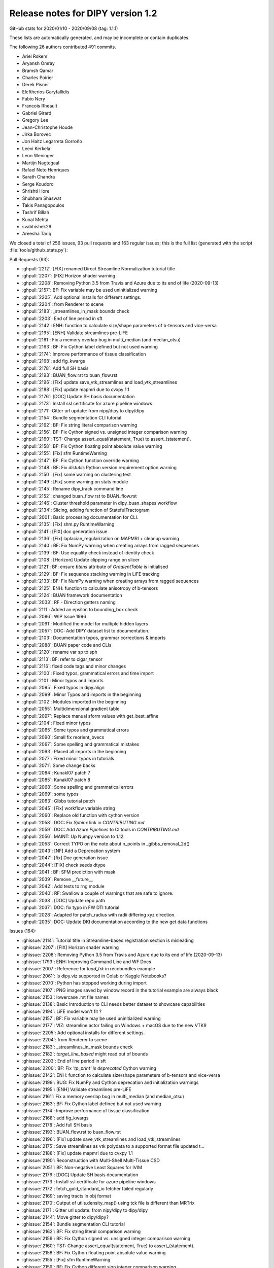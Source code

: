 .. _release1.2:

====================================
 Release notes for DIPY version 1.2
====================================

GitHub stats for 2020/01/10 - 2020/09/08 (tag: 1.1.1)

These lists are automatically generated, and may be incomplete or contain duplicates.

The following 26 authors contributed 491 commits.

* Ariel Rokem
* Aryansh Omray
* Bramsh Qamar
* Charles Poirier
* Derek Pisner
* Eleftherios Garyfallidis
* Fabio Nery
* Francois Rheault
* Gabriel Girard
* Gregory Lee
* Jean-Christophe Houde
* Jirka Borovec
* Jon Haitz Legarreta Gorroño
* Leevi Kerkela
* Leon Weninger
* Martijn Nagtegaal
* Rafael Neto Henriques
* Sarath Chandra
* Serge Koudoro
* Shrishti Hore
* Shubham Shaswat
* Takis Panagopoulos
* Tashrif Billah
* Kunal Mehta
* svabhishek29
* Areesha Tariq


We closed a total of 256 issues, 93 pull requests and 163 regular issues;
this is the full list (generated with the script
:file:`tools/github_stats.py`):

Pull Requests (93):

* :ghpull:`2212`: [FIX] renamed Direct Streamline Normalization tutorial title
* :ghpull:`2207`: [FIX] Horizon shader warning
* :ghpull:`2208`: Removing Python 3.5 from Travis and Azure due to its end of life (2020-09-13)
* :ghpull:`2157`: BF: Fix variable may be used uninitialized warning
* :ghpull:`2205`: Add optional installs for different settings.
* :ghpull:`2204`: from Renderer to scene
* :ghpull:`2183`: _streamlines_in_mask bounds check
* :ghpull:`2203`: End of line period in sft
* :ghpull:`2142`: ENH: function to calculate size/shape parameters of b-tensors and vice-versa
* :ghpull:`2195`: [ENH] Validate streamlines pre-LiFE
* :ghpull:`2161`: Fix a memory overlap bug in multi_median (and median_otsu)
* :ghpull:`2163`: BF: Fix Cython label defined but not used warning
* :ghpull:`2174`: Improve performance of tissue classification
* :ghpull:`2168`: add fig_kwargs
* :ghpull:`2178`: Add full SH basis
* :ghpull:`2193`: BUAN_flow.rst to buan_flow.rst
* :ghpull:`2196`: [Fix] update save_vtk_streamlines and load_vtk_streamlines
* :ghpull:`2188`: [Fix] update mapmri due to cvxpy 1.1
* :ghpull:`2176`: [DOC] Update SH basis documentation
* :ghpull:`2173`: Install ssl certificate for azure pipeline windows
* :ghpull:`2171`: Gitter url update: from nipy/dipy to dipy/dipy
* :ghpull:`2154`: Bundle segmentation CLI tutorial
* :ghpull:`2162`: BF: Fix string literal comparison warning
* :ghpull:`2156`: BF: Fix Cython signed vs. unsigned integer comparison warning
* :ghpull:`2160`: TST: Change assert_equal(statement, True) to assert_(statement).
* :ghpull:`2158`: BF: Fix Cython floating point absolute value warning
* :ghpull:`2155`: [Fix] sfm RuntimeWarning
* :ghpull:`2147`: BF: Fix Cython function  override warning
* :ghpull:`2148`: BF: Fix `distutils` Python version requirement option warning
* :ghpull:`2150`: [Fix] some warning on clustering test
* :ghpull:`2149`: [Fix] some warning on stats module
* :ghpull:`2145`: Rename dipy_track command line
* :ghpull:`2152`: changed buan_flow.rst to BUAN_flow.rst
* :ghpull:`2146`: Cluster threshold parameter in dipy_buan_shapes workflow
* :ghpull:`2134`: Slicing, adding function of StatefulTractogram
* :ghpull:`2001`: Basic processing documentation for CLI.
* :ghpull:`2135`: [Fix] shm.py RuntimeWarning
* :ghpull:`2141`: [FIX] doc generation issue
* :ghpull:`2136`: [Fix]  laplacian_regularization on MAPMRI + cleanup warning
* :ghpull:`2140`: BF: Fix NumPy warning when creating arrays from ragged sequences
* :ghpull:`2139`: BF: Use equality check instead of identity check
* :ghpull:`2108`: [Horizon] Update clipping range on slicer
* :ghpull:`2121`: BF: ensure `btens` attribute of `GradientTable` is initialised
* :ghpull:`2129`: BF: Fix sequence stacking warning in LiFE tracking
* :ghpull:`2133`: BF: Fix NumPy warning when creating arrays from ragged sequences
* :ghpull:`2125`: ENH: function to calculate anisotropy of b-tensors
* :ghpull:`2124`: BUAN framework documentation
* :ghpull:`2033`: RF - Direction getters naming
* :ghpull:`2111`: Added an epsilon to bounding_box check
* :ghpull:`2086`: WIP Issue 1996
* :ghpull:`2091`: Modified the model for multiple hidden layers
* :ghpull:`2057`: DOC: Add DIPY dataset list to documentation.
* :ghpull:`2103`: Documentation typos, grammar corrections & imports
* :ghpull:`2088`: BUAN paper code and CLIs
* :ghpull:`2120`: rename var sp to sph
* :ghpull:`2113`: BF: refer to cigar_tensor
* :ghpull:`2116`: fixed code tags and minor changes
* :ghpull:`2100`: Fixed typos, grammatical errors and time import
* :ghpull:`2101`: Minor typos and imports
* :ghpull:`2095`: Fixed typos in dipy.align
* :ghpull:`2099`: Minor Typos and imports in the beginning
* :ghpull:`2102`: Modules imported in the beginning
* :ghpull:`2055`: Multidimensional gradient table
* :ghpull:`2097`: Replace manual sform values with get_best_affine
* :ghpull:`2104`: Fixed minor typos
* :ghpull:`2065`: Some typos and grammatical errors
* :ghpull:`2090`: Small fix reorient_bvecs
* :ghpull:`2067`: Some spelling and grammatical mistakes
* :ghpull:`2093`: Placed all imports in the beginning
* :ghpull:`2077`: Fixed minor typos in tutorials
* :ghpull:`2071`: Some change backs
* :ghpull:`2084`: Kunakl07 patch 7
* :ghpull:`2085`: Kunakl07 patch 8
* :ghpull:`2068`: Some spelling and grammatical errors
* :ghpull:`2069`: some typos
* :ghpull:`2063`: Gibbs tutorial patch
* :ghpull:`2045`: [Fix] workflow variable string
* :ghpull:`2060`: Replace old function with cython version
* :ghpull:`2058`: DOC: Fix `Sphinx` link in `CONTRIBUTING.md`
* :ghpull:`2059`: DOC: Add `Azure Pipelines` to CI tools in `CONTRIBUTING.md`
* :ghpull:`2056`: MAINT: Up Numpy version to 1.12.
* :ghpull:`2053`: Correct TYPO on the note about n_points in _gibbs_removal_2d()
* :ghpull:`2043`: [NF] Add a Deprecation system
* :ghpull:`2047`: [fix] Doc generation issue
* :ghpull:`2044`: [FIX] check seeds dtype
* :ghpull:`2041`: BF: SFM prediction with mask
* :ghpull:`2039`: Remove __future__
* :ghpull:`2042`: Add tests to rng module
* :ghpull:`2040`: RF: Swallow a couple of warnings that are safe to ignore.
* :ghpull:`2038`: [DOC] Update repo path
* :ghpull:`2037`: DOC: fix typo in FW DTI tutorial
* :ghpull:`2028`: Adapted for patch_radius with radii differing xyz direction.
* :ghpull:`2035`: DOC: Update DKI documentation according to the new get data functions

Issues (164):

* :ghissue:`2114`: Tutorial title in Streamline-based registration section is misleading
* :ghissue:`2207`: [FIX] Horizon shader warning
* :ghissue:`2208`: Removing Python 3.5 from Travis and Azure due to its end of life (2020-09-13)
* :ghissue:`1793`: ENH: Improving Command Line and WF Docs
* :ghissue:`2007`: Reference for `load_trk` in recobundles example
* :ghissue:`2061`: Is dipy.viz supported in Colab or Kaggle Notebooks?
* :ghissue:`2070`: Python has stopped working during import
* :ghissue:`2107`: PNG images saved by window.record in the tutorial example are always black
* :ghissue:`2153`: lowercase .rst file names
* :ghissue:`2138`: Basic introduction to CLI needs better dataset to showcase capabilities
* :ghissue:`2194`: LiFE  model won't fit ?
* :ghissue:`2157`: BF: Fix variable may be used uninitialized warning
* :ghissue:`2177`: VIZ: streamline actor failing on Windows + macOS due to the new VTK9
* :ghissue:`2205`: Add optional installs for different settings.
* :ghissue:`2204`: from Renderer to scene
* :ghissue:`2183`: _streamlines_in_mask bounds check
* :ghissue:`2182`: `target_line_based` might read out of bounds
* :ghissue:`2203`: End of line period in sft
* :ghissue:`2200`: BF: Fix `'tp_print' is deprecated` Cython warning
* :ghissue:`2142`: ENH: function to calculate size/shape parameters of b-tensors and vice-versa
* :ghissue:`2199`: BUG: Fix NumPy and Cython deprecation and initialization warnings
* :ghissue:`2195`: [ENH] Validate streamlines pre-LiFE
* :ghissue:`2161`: Fix a memory overlap bug in multi_median (and median_otsu)
* :ghissue:`2163`: BF: Fix Cython label defined but not used warning
* :ghissue:`2174`: Improve performance of tissue classification
* :ghissue:`2168`: add fig_kwargs
* :ghissue:`2178`: Add full SH basis
* :ghissue:`2193`: BUAN_flow.rst to buan_flow.rst
* :ghissue:`2196`: [Fix] update save_vtk_streamlines and load_vtk_streamlines
* :ghissue:`2175`: Save streamlines as vtk polydata to a supported format file updated t…
* :ghissue:`2188`: [Fix] update mapmri due to cvxpy 1.1
* :ghissue:`2190`: Reconstruction with Multi-Shell Multi-Tissue CSD
* :ghissue:`2051`: BF: Non-negative Least Squares for IVIM
* :ghissue:`2176`: [DOC] Update SH basis documentation
* :ghissue:`2173`: Install ssl certificate for azure pipeline windows
* :ghissue:`2172`: fetch_gold_standard_io fetcher failed regularly
* :ghissue:`2169`: saving tracts in obj format
* :ghissue:`2170`: Output of utils.density_map() using tck file is different than MRTrix
* :ghissue:`2171`: Gitter url update: from nipy/dipy to dipy/dipy
* :ghissue:`2144`: Move gitter to dipy/dipy?
* :ghissue:`2154`: Bundle segmentation CLI tutorial
* :ghissue:`2162`: BF: Fix string literal comparison warning
* :ghissue:`2156`: BF: Fix Cython signed vs. unsigned integer comparison warning
* :ghissue:`2160`: TST: Change assert_equal(statement, True) to assert_(statement).
* :ghissue:`2158`: BF: Fix Cython floating point absolute value warning
* :ghissue:`2155`: [Fix] sfm RuntimeWarning
* :ghissue:`2159`: BF: Fix Cython different sign integer comparison warning
* :ghissue:`2147`: BF: Fix Cython function  override warning
* :ghissue:`2148`: BF: Fix `distutils` Python version requirement option warning
* :ghissue:`2151`: [DOC] Fixed minor typos, grammar errors and moved imports up in all examples
* :ghissue:`2130`: Checking empty Cluster objects generates NumPy warning
* :ghissue:`2131`: Elementwise comparison failure warning in multi_voxel test
* :ghissue:`2150`: [Fix] some warning on clustering test
* :ghissue:`2149`: [Fix] some warning on stats module
* :ghissue:`2145`: Rename dipy_track command line
* :ghissue:`2152`: changed buan_flow.rst to BUAN_flow.rst
* :ghissue:`2146`: Cluster threshold parameter in dipy_buan_shapes workflow
* :ghissue:`2128`: Registration Module failing with pre-matrix on Travis with future Numpy/Scipy release
* :ghissue:`2134`: Slicing, adding function of StatefulTractogram
* :ghissue:`2001`: Basic processing documentation for CLI.
* :ghissue:`2135`: [Fix] shm.py RuntimeWarning
* :ghissue:`2141`: [FIX] doc generation issue
* :ghissue:`2136`: [Fix]  laplacian_regularization on MAPMRI + cleanup warning
* :ghissue:`1765`: Refactor  dipy/stats/analysis.py
* :ghissue:`2122`: [WIP] Add build template
* :ghissue:`2140`: BF: Fix NumPy warning when creating arrays from ragged sequences
* :ghissue:`2139`: BF: Use equality check instead of identity check
* :ghissue:`2127`: DOC : Minor grammar fixes and moved imports up with respective comments
* :ghissue:`2108`: [Horizon] Update clipping range on slicer
* :ghissue:`2121`: BF: ensure `btens` attribute of `GradientTable` is initialised
* :ghissue:`2129`: BF: Fix sequence stacking warning in LiFE tracking
* :ghissue:`2133`: BF: Fix NumPy warning when creating arrays from ragged sequences
* :ghissue:`2125`: ENH: function to calculate anisotropy of b-tensors
* :ghissue:`2124`: BUAN framework documentation
* :ghissue:`2126`: dipy / fury fails to install on Ubuntu 18 with pip3
* :ghissue:`2033`: RF - Direction getters naming
* :ghissue:`2111`: Added an epsilon to bounding_box check
* :ghissue:`2112`: [WIP] BUndle ANalytics (BUAN) pipeline documentation
* :ghissue:`2086`: WIP Issue 1996
* :ghissue:`2091`: Modified the model for multiple hidden layers
* :ghissue:`2096`: Deep Code
* :ghissue:`2057`: DOC: Add DIPY dataset list to documentation.
* :ghissue:`2103`: Documentation typos, grammar corrections & imports
* :ghissue:`2088`: BUAN paper code and CLIs
* :ghissue:`2120`: rename var sp to sph
* :ghissue:`2118`: Local namespace of Scipy is same as a variable name
* :ghissue:`1861`: WIP: Refactoring the stats module
* :ghissue:`2113`: BF: refer to cigar_tensor
* :ghissue:`2116`: fixed code tags and minor changes
* :ghissue:`2024`: DIPY open lab meetings, Winter 2020
* :ghissue:`2100`: Fixed typos, grammatical errors and time import
* :ghissue:`2101`: Minor typos and imports
* :ghissue:`2094`: Detailed Beginner Friendly Tutorials
* :ghissue:`2095`: Fixed typos in dipy.align
* :ghissue:`2099`: Minor Typos and imports in the beginning
* :ghissue:`2102`: Modules imported in the beginning
* :ghissue:`2055`: Multidimensional gradient table
* :ghissue:`2097`: Replace manual sform values with get_best_affine
* :ghissue:`2105`: Tutorial Symmetric Regn 3D patch 3
* :ghissue:`2104`: Fixed minor typos
* :ghissue:`2078`: Applying affine transform to streamlines in a SFT object
* :ghissue:`2065`: Some typos and grammatical errors
* :ghissue:`1305`: Questions/policies about writing .rst/web doc files
* :ghissue:`2090`: Small fix reorient_bvecs
* :ghissue:`2067`: Some spelling and grammatical mistakes
* :ghissue:`2093`: Placed all imports in the beginning
* :ghissue:`2077`: Fixed minor typos in tutorials
* :ghissue:`2089`: Transforming bvecs after registration
* :ghissue:`2071`: Some change backs
* :ghissue:`2084`: Kunakl07 patch 7
* :ghissue:`2085`: Kunakl07 patch 8
* :ghissue:`2072`: Some typos and grammatical errors in faq.rst
* :ghissue:`2073`: Some minor grammatical fixes old_highlights.txt
* :ghissue:`2074`: Small typos
* :ghissue:`2075`: Some grammatical changes in maintainer_workflow.rst
* :ghissue:`2076`: Some grammatical changes in maintainer_workflow.rst
* :ghissue:`2079`: Some minor typos in gimbal_lock.rst
* :ghissue:`2080`: Some minor grammatical errors fixes
* :ghissue:`2081`: Some typos and grammatical corrections in Changelog
* :ghissue:`2082`: Grammatical fixes in readme.rst
* :ghissue:`2083`: Fixes in regtools.py
* :ghissue:`2066`: Fixed some typos
* :ghissue:`2068`: Some spelling and grammatical errors
* :ghissue:`2069`: some typos
* :ghissue:`2063`: Gibbs tutorial patch
* :ghissue:`2045`: [Fix] workflow variable string
* :ghissue:`2060`: Replace old function with cython version
* :ghissue:`2058`: DOC: Fix `Sphinx` link in `CONTRIBUTING.md`
* :ghissue:`2059`: DOC: Add `Azure Pipelines` to CI tools in `CONTRIBUTING.md`
* :ghissue:`1363`: MDF not working properly
* :ghissue:`2056`: MAINT: Up Numpy version to 1.12.
* :ghissue:`1871`: apply transformation to all volumes in a series of DWI (4D)
* :ghissue:`2052`: dipy.tracking.utils.density_map order of arguments changed by mistake
* :ghissue:`1785`: Could we use gifti for streamlines?
* :ghissue:`1728`: Bug in shm_coeff computation?
* :ghissue:`1699`: Details in aparc-reduced.nii.gz
* :ghissue:`1671`: Question about shm_coeff
* :ghissue:`1552`: dti.py - quantize_evecs - error
* :ghissue:`1373`: How to convert from converted isotropic to original resolution (anisotropic)
* :ghissue:`1364`: SNR estimation troubleshooting
* :ghissue:`1152`: nan gfa and odf values when mask includes voxels with 0 dwi signal
* :ghissue:`1047`: Gradient flipped in the x-direction - FSL bvecs handling
* :ghissue:`2019`: Apply deformation map to render "registered" image
* :ghissue:`2049`: KFA calculation
* :ghissue:`2048`: Group analysis
* :ghissue:`2053`: Correct TYPO on the note about n_points in _gibbs_removal_2d()
* :ghissue:`2043`: [NF] Add a Deprecation system
* :ghissue:`218`: Callable response broken in csd module
* :ghissue:`2047`: [fix] Doc generation issue
* :ghissue:`313`: csdeconv response as callable
* :ghissue:`1848`: Add Dipy to MRI-Hub (ISMRM Reproducible Research Study Group)
* :ghissue:`2044`: [FIX] check seeds dtype
* :ghissue:`2034`: Using the tutorial on Euler method on my data
* :ghissue:`2041`: BF: SFM prediction with mask
* :ghissue:`1724`: Failure on Windows/Python 3.5
* :ghissue:`1938`: Auto-clearing the AppVeyor queue backlog
* :ghissue:`2039`: Remove __future__
* :ghissue:`2042`: Add tests to rng module
* :ghissue:`1864`: Add tests to dipy.core.rng
* :ghissue:`2040`: RF: Swallow a couple of warnings that are safe to ignore.
* :ghissue:`2038`: [DOC] Update repo path
* :ghissue:`2037`: DOC: fix typo in FW DTI tutorial
* :ghissue:`2028`: Adapted for patch_radius with radii differing xyz direction.
* :ghissue:`2035`: DOC: Update DKI documentation according to the new get data functions
